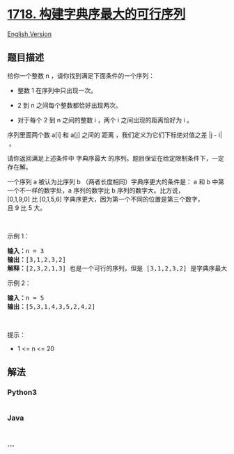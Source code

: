 * [[https://leetcode-cn.com/problems/construct-the-lexicographically-largest-valid-sequence][1718.
构建字典序最大的可行序列]]
  :PROPERTIES:
  :CUSTOM_ID: 构建字典序最大的可行序列
  :END:
[[./solution/1700-1799/1718.Construct the Lexicographically Largest Valid Sequence/README_EN.org][English
Version]]

** 题目描述
   :PROPERTIES:
   :CUSTOM_ID: 题目描述
   :END:

#+begin_html
  <!-- 这里写题目描述 -->
#+end_html

#+begin_html
  <p>
#+end_html

给你一个整数 n ，请你找到满足下面条件的一个序列：

#+begin_html
  </p>
#+end_html

#+begin_html
  <ul>
#+end_html

#+begin_html
  <li>
#+end_html

整数 1 在序列中只出现一次。

#+begin_html
  </li>
#+end_html

#+begin_html
  <li>
#+end_html

2 到 n 之间每个整数都恰好出现两次。

#+begin_html
  </li>
#+end_html

#+begin_html
  <li>
#+end_html

对于每个 2 到 n 之间的整数 i ，两个 i 之间出现的距离恰好为 i 。

#+begin_html
  </li>
#+end_html

#+begin_html
  </ul>
#+end_html

#+begin_html
  <p>
#+end_html

序列里面两个数 a[i] 和 a[j] 之间的
距离 ，我们定义为它们下标绝对值之差 |j - i| 。

#+begin_html
  </p>
#+end_html

#+begin_html
  <p>
#+end_html

请你返回满足上述条件中 字典序最大 的序列。题目保证在给定限制条件下，一定存在解。

#+begin_html
  </p>
#+end_html

#+begin_html
  <p>
#+end_html

一个序列 a 被认为比序列 b （两者长度相同）字典序更大的条件是： a
和 b 中第一个不一样的数字处，a 序列的数字比 b 序列的数字大。比方说，[0,1,9,0] 比 [0,1,5,6] 字典序更大，因为第一个不同的位置是第三个数字，且 9 比 5 大。

#+begin_html
  </p>
#+end_html

#+begin_html
  <p>
#+end_html

 

#+begin_html
  </p>
#+end_html

#+begin_html
  <p>
#+end_html

示例 1：

#+begin_html
  </p>
#+end_html

#+begin_html
  <pre><b>输入：</b>n = 3
  <b>输出：</b>[3,1,2,3,2]
  <b>解释：</b>[2,3,2,1,3] 也是一个可行的序列，但是 [3,1,2,3,2] 是字典序最大的序列。
  </pre>
#+end_html

#+begin_html
  <p>
#+end_html

示例 2：

#+begin_html
  </p>
#+end_html

#+begin_html
  <pre><b>输入：</b>n = 5
  <b>输出：</b>[5,3,1,4,3,5,2,4,2]
  </pre>
#+end_html

#+begin_html
  <p>
#+end_html

 

#+begin_html
  </p>
#+end_html

#+begin_html
  <p>
#+end_html

提示：

#+begin_html
  </p>
#+end_html

#+begin_html
  <ul>
#+end_html

#+begin_html
  <li>
#+end_html

1 <= n <= 20

#+begin_html
  </li>
#+end_html

#+begin_html
  </ul>
#+end_html

** 解法
   :PROPERTIES:
   :CUSTOM_ID: 解法
   :END:

#+begin_html
  <!-- 这里可写通用的实现逻辑 -->
#+end_html

#+begin_html
  <!-- tabs:start -->
#+end_html

*** *Python3*
    :PROPERTIES:
    :CUSTOM_ID: python3
    :END:

#+begin_html
  <!-- 这里可写当前语言的特殊实现逻辑 -->
#+end_html

#+begin_src python
#+end_src

*** *Java*
    :PROPERTIES:
    :CUSTOM_ID: java
    :END:

#+begin_html
  <!-- 这里可写当前语言的特殊实现逻辑 -->
#+end_html

#+begin_src java
#+end_src

*** *...*
    :PROPERTIES:
    :CUSTOM_ID: section
    :END:
#+begin_example
#+end_example

#+begin_html
  <!-- tabs:end -->
#+end_html
